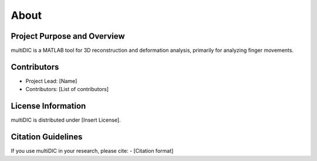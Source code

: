 
About
=====

Project Purpose and Overview
----------------------------
multiDIC is a MATLAB tool for 3D reconstruction and deformation analysis, primarily for analyzing finger movements.

Contributors
------------
- Project Lead: [Name]
- Contributors: [List of contributors]

License Information
-------------------
multiDIC is distributed under [Insert License].

Citation Guidelines
-------------------
If you use multiDIC in your research, please cite:
- [Citation format]
